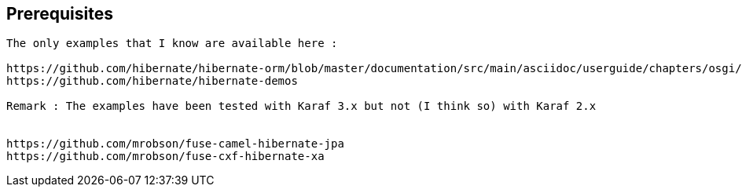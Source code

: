 :noaudio:


== Prerequisites

[source]
----
The only examples that I know are available here :

https://github.com/hibernate/hibernate-orm/blob/master/documentation/src/main/asciidoc/userguide/chapters/osgi/OSGi.adoc
https://github.com/hibernate/hibernate-demos

Remark : The examples have been tested with Karaf 3.x but not (I think so) with Karaf 2.x


https://github.com/mrobson/fuse-camel-hibernate-jpa
https://github.com/mrobson/fuse-cxf-hibernate-xa
----

ifdef::showscript[]
[.notes]
****

== Prerequisites

****
endif::showscript[]